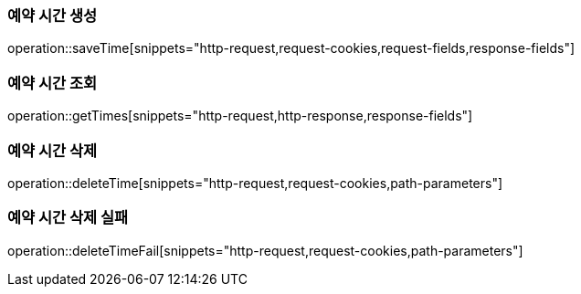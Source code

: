 === 예약 시간 생성

operation::saveTime[snippets="http-request,request-cookies,request-fields,response-fields"]

=== 예약 시간 조회

operation::getTimes[snippets="http-request,http-response,response-fields"]

=== 예약 시간 삭제

operation::deleteTime[snippets="http-request,request-cookies,path-parameters"]

=== 예약 시간 삭제 실패

operation::deleteTimeFail[snippets="http-request,request-cookies,path-parameters"]
